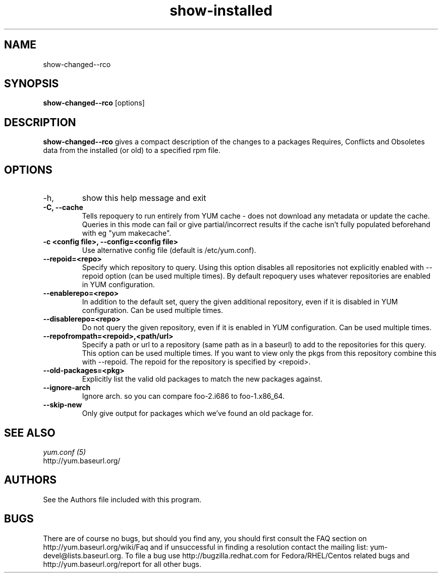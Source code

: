 .\" show-changed-rco
.TH "show-installed" "1" "30 March 2011" "James Antill" ""
.SH "NAME"
show\-changed-\-rco
.SH "SYNOPSIS"
\fBshow\-changed-\-rco\fP [options]
.SH "DESCRIPTION"
.PP
\fBshow\-changed-\-rco\fP gives a compact description of the changes to a
packages Requires, Conflicts and Obsoletes data from the installed (or old) to
a specified rpm file.
.SH OPTIONS
.TP
.IP \-h, \-\-help
show this help message and exit
.IP "\fB\-C, \-\-cache\fP" 
Tells repoquery to run entirely from YUM cache - does not download any metadata
or update the cache. Queries in this mode can fail or give partial/incorrect
results if the cache isn't fully populated beforehand with eg "yum makecache".
.IP "\fB\-c <config file>, \-\-config=<config file>\fP"
Use alternative config file (default is /etc/yum.conf).

.IP "\fB\-\-repoid=<repo>\fP"
Specify which repository to query. Using this option disables all repositories
not explicitly enabled with --repoid option (can be used multiple times). By
default repoquery uses whatever repositories are enabled in YUM configuration.
.IP "\fB\-\-enablerepo=<repo>\fP"
In addition to the default set, query the given additional repository, even if
it is disabled in YUM configuration.  Can be used multiple times.
.IP "\fB\-\-disablerepo=<repo>\fP"
Do not query the given repository, even if it is enabled in YUM
configuration.  Can be used multiple times.
.IP "\fB\-\-repofrompath=<repoid>,<path/url>\fP"
Specify a path or url to a repository (same path as in a baseurl) to add to
the repositories for this query. This option can be used multiple times. If
you want to view only the pkgs from this repository combine this with
--repoid. The repoid for the repository is specified by <repoid>.

.IP "\fB\-\-old-packages=<pkg>\fP"
Explicitly list the valid old packages to match the new packages against.
.IP "\fB\-\-ignore-arch\fP"
Ignore arch. so you can compare foo-2.i686 to foo-1.x86_64.
.IP "\fB\-\-skip-new\fP"
Only give output for packages which we've found an old package for.

.PP 
.SH "SEE ALSO"
.nf
.I yum.conf (5)
http://yum.baseurl.org/
.fi 

.PP 
.SH "AUTHORS"
.nf 
See the Authors file included with this program.
.fi 

.PP 
.SH "BUGS"
There are of course no bugs, but should you find any, you should first
consult the FAQ section on http://yum.baseurl.org/wiki/Faq and if unsuccessful
in finding a resolution contact the mailing list: yum-devel@lists.baseurl.org.
To file a bug use http://bugzilla.redhat.com for Fedora/RHEL/Centos
related bugs and http://yum.baseurl.org/report for all other bugs.

.fi
